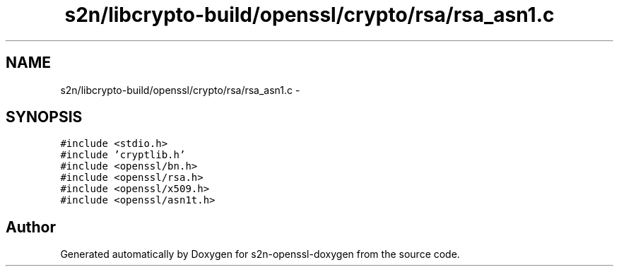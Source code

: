 .TH "s2n/libcrypto-build/openssl/crypto/rsa/rsa_asn1.c" 3 "Thu Jun 30 2016" "s2n-openssl-doxygen" \" -*- nroff -*-
.ad l
.nh
.SH NAME
s2n/libcrypto-build/openssl/crypto/rsa/rsa_asn1.c \- 
.SH SYNOPSIS
.br
.PP
\fC#include <stdio\&.h>\fP
.br
\fC#include 'cryptlib\&.h'\fP
.br
\fC#include <openssl/bn\&.h>\fP
.br
\fC#include <openssl/rsa\&.h>\fP
.br
\fC#include <openssl/x509\&.h>\fP
.br
\fC#include <openssl/asn1t\&.h>\fP
.br

.SH "Author"
.PP 
Generated automatically by Doxygen for s2n-openssl-doxygen from the source code\&.
